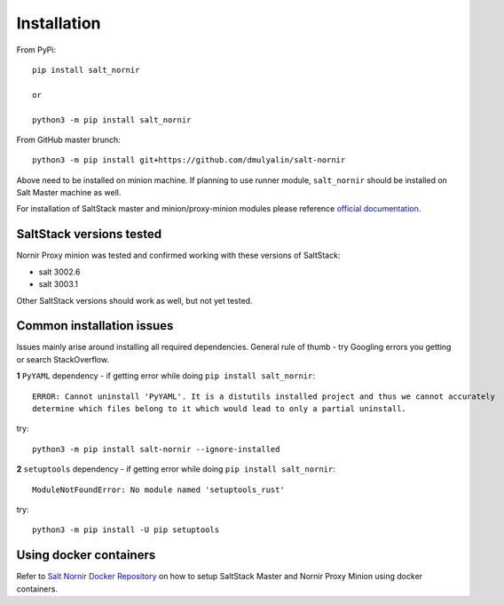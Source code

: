 Installation
############

From PyPi::

    pip install salt_nornir
    
    or
    
    python3 -m pip install salt_nornir
    
From GitHub master brunch::

    python3 -m pip install git+https://github.com/dmulyalin/salt-nornir
  
Above need to be installed on minion machine. If planning to use runner
module, ``salt_nornir`` should be installed on Salt Master machine as well.

For installation of SaltStack master and minion/proxy-minion modules please
reference `official documentation <https://repo.saltproject.io/>`_.

SaltStack versions tested
=========================

Nornir Proxy minion was tested and confirmed working with these versions of SaltStack:

* salt 3002.6
* salt 3003.1

Other SaltStack versions should work as well, but not yet tested.

Common installation issues
==========================

Issues mainly arise around installing all required dependencies. General rule of thumb - try Googling 
errors you getting or search StackOverflow.

**1** ``PyYAML`` dependency - if getting error while doing ``pip install salt_nornir``::

    ERROR: Cannot uninstall 'PyYAML'. It is a distutils installed project and thus we cannot accurately 
    determine which files belong to it which would lead to only a partial uninstall.

try::

    python3 -m pip install salt-nornir --ignore-installed
    
**2** ``setuptools`` dependency - if getting error while doing ``pip install salt_nornir``::

    ModuleNotFoundError: No module named 'setuptools_rust'

try::

    python3 -m pip install -U pip setuptools
    
Using docker containers
=======================

Refer to `Salt Nornir Docker Repository <https://github.com/dmulyalin/salt-nornir-docker>`_ on how to 
setup SaltStack Master and Nornir Proxy Minion using docker containers.